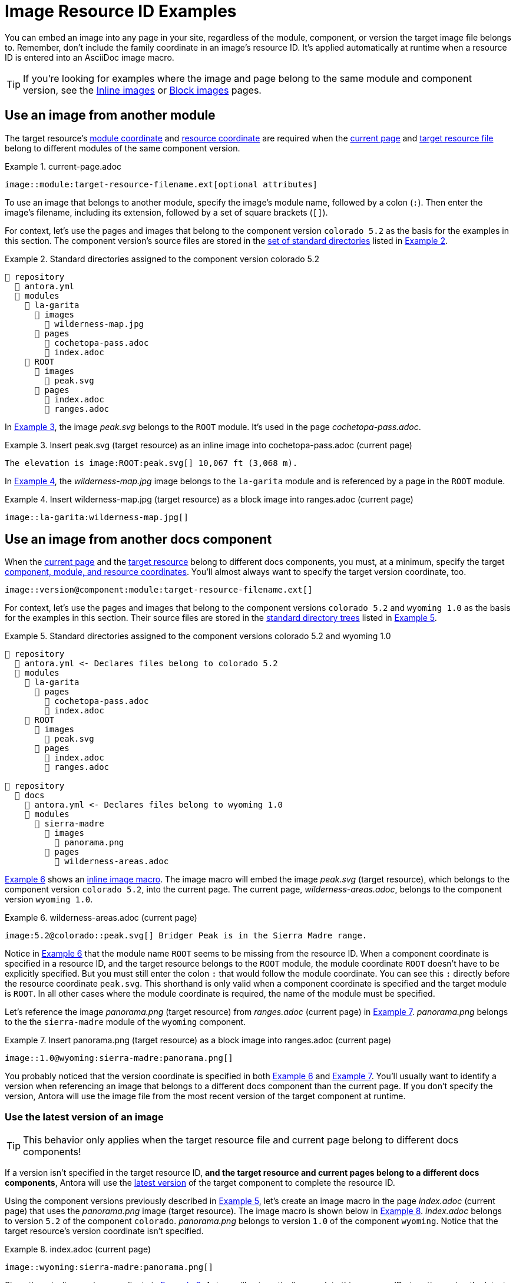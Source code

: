 = Image Resource ID Examples
:listing-caption: Example
:xrefstyle: short

You can embed an image into any page in your site, regardless of the module, component, or version the target image file belongs to.
Remember, don't include the family coordinate in an image's resource ID.
It's applied automatically at runtime when a resource ID is entered into an AsciiDoc image macro.

TIP: If you're looking for examples where the image and page belong to the same module and component version, see the xref:inline-images.adoc#insert-inline-image[Inline images] or  xref:block-images.adoc#insert-block-image[Block images] pages.

[#use-image-across-modules]
== Use an image from another module

The target resource's xref:resource-id.adoc#id-module[module coordinate] and xref:resource-id.adoc#id-resource[resource coordinate] are required when the xref:resource-id.adoc#current-page[current page] and xref:resource-id.adoc#target-resource[target resource file] belong to different modules of the same component version.

[#ex-across-module-base]
.current-page.adoc
----
image::module:target-resource-filename.ext[optional attributes]
----

To use an image that belongs to another module, specify the image's module name, followed by a colon (`:`).
Then enter the image's filename, including its extension, followed by a set of square brackets (`+[]+`).

For context, let's use the pages and images that belong to the component version `colorado 5.2` as the basis for the examples in this section.
The component version's source files are stored in the xref:ROOT:standard-directories.adoc[set of standard directories] listed in <<ex-co>>.

[#ex-co]
.Standard directories assigned to the component version colorado 5.2
----
📒 repository
  📄 antora.yml
  📂 modules
    📂 la-garita
      📂 images
        📄 wilderness-map.jpg
      📂 pages
        📄 cochetopa-pass.adoc
        📄 index.adoc
    📂 ROOT
      📂 images
        📄 peak.svg
      📂 pages
        📄 index.adoc
        📄 ranges.adoc
----

In <<ex-across-modules-inline>>, the image [.path]_peak.svg_ belongs to the `ROOT` module.
It's used in the page [.path]_cochetopa-pass.adoc_.

[#ex-across-modules-inline]
.Insert peak.svg (target resource) as an inline image into cochetopa-pass.adoc (current page)
----
The elevation is image:ROOT:peak.svg[] 10,067 ft (3,068 m).
----

In <<ex-across-modules>>, the [.path]_wilderness-map.jpg_ image belongs to the `la-garita` module and is referenced by a page in the `ROOT` module.

[#ex-across-modules]
.Insert wilderness-map.jpg (target resource) as a block image into ranges.adoc (current page)
----
image::la-garita:wilderness-map.jpg[]
----

[#use-image-in-different-docs-component]
== Use an image from another docs component

When the xref:resource-id.adoc#current-page[current page] and the xref:page:resource-id.adoc#target-resource[target resource] belong to different docs components, you must, at a minimum, specify the target xref:resource-id.adoc#id-coordinates[component, module, and resource coordinates].
You'll almost always want to specify the target version coordinate, too.

----
image::version@component:module:target-resource-filename.ext[]
----

For context, let's use the pages and images that belong to the component versions `colorado 5.2` and `wyoming 1.0` as the basis for the examples in this section.
Their source files are stored in the xref:ROOT:standard-directories.adoc[standard directory trees] listed in <<ex-co-and-wy>>.

[#ex-co-and-wy]
.Standard directories assigned to the component versions colorado 5.2 and wyoming 1.0
----
📒 repository
  📄 antora.yml <- Declares files belong to colorado 5.2
  📂 modules
    📂 la-garita
      📂 pages
        📄 cochetopa-pass.adoc
        📄 index.adoc
    📂 ROOT
      📂 images
        📄 peak.svg
      📂 pages
        📄 index.adoc
        📄 ranges.adoc

📒 repository
  📂 docs
    📄 antora.yml <- Declares files belong to wyoming 1.0
    📂 modules
      📂 sierra-madre
        📂 images
          📄 panorama.png
        📂 pages
          📄 wilderness-areas.adoc
----

<<ex-across-components-root>> shows an xref:inline-images.adoc[inline image macro].
The image macro will embed the image [.path]_peak.svg_ (target resource), which belongs to the component version `colorado 5.2`, into the current page.
The current page, [.path]_wilderness-areas.adoc_, belongs to the component version `wyoming 1.0`.

[#ex-across-components-root]
.wilderness-areas.adoc (current page)
----
image:5.2@colorado::peak.svg[] Bridger Peak is in the Sierra Madre range.
----

Notice in <<ex-across-components-root>> that the module name `ROOT` seems to be missing from the resource ID.
When a component coordinate is specified in a resource ID, and the target resource belongs to the `ROOT` module, the module coordinate `ROOT` doesn't have to be explicitly specified.
But you must still enter the colon `:` that would follow the module coordinate.
You can see this `:` directly before the resource coordinate `peak.svg`.
This shorthand is only valid when a component coordinate is specified and the target module is `ROOT`.
In all other cases where the module coordinate is required, the name of the module must be specified.

Let's reference the image [.path]_panorama.png_ (target resource) from [.path]_ranges.adoc_ (current page) in <<ex-across-components>>.
[.path]_panorama.png_ belongs to the the `sierra-madre` module of the `wyoming` component.

[#ex-across-components]
.Insert panorama.png (target resource) as a block image into ranges.adoc (current page)
----
image::1.0@wyoming:sierra-madre:panorama.png[]
----

You probably noticed that the version coordinate is specified in both <<ex-across-components-root>> and <<ex-across-components>>.
You'll usually want to identify a version when referencing an image that belongs to a different docs component than the current page.
If you don't specify the version, Antora will use the image file from the most recent version of the target component at runtime.

[#use-latest-version-of-image]
=== Use the latest version of an image

TIP: This behavior only applies when the target resource file and current page belong to different docs components!

If a version isn't specified in the target resource ID, *and the target resource and current pages belong to a different docs components*, Antora will use the xref:ROOT:how-component-versions-are-sorted.adoc#latest-version[latest version] of the target component to complete the resource ID.

Using the component versions previously described in <<ex-co-and-wy>>, let's create an image macro in the page [.path]_index.adoc_ (current page) that uses the [.path]_panorama.png_ image (target resource).
The image macro is shown below in <<ex-across-components-latest>>.
[.path]_index.adoc_ belongs to version `5.2` of the component `colorado`.
[.path]_panorama.png_ belongs to version `1.0` of the component `wyoming`.
Notice that the target resource's version coordinate isn't specified.

[#ex-across-components-latest]
.index.adoc (current page)
----
image::wyoming:sierra-madre:panorama.png[]
----

Since there isn't a version coordinate in <<ex-across-components-latest>>, Antora will automatically complete this resource ID at runtime using the latest version -- `1.0` -- of the `wyoming` component.
If you were to release a more recent version of `wyoming`, such as version `1.5`, and add it to your site, the image macro in <<ex-across-components-latest>> will automatically use the [.path]_panorama.png_ image in version `1.5` of `wyoming`.

WARNING: This behavior of linking to the latest version only applies when the version coordinate is unspecified and the target resource and current page belong to different docs components.
If you don't specify a version and a component in the resource ID, Antora assumes the target resource's version and component are the same as the current page's version and component coordinates.

[#use-image-in-different-version]
== Use an image from another version

When the current page and target resource belong to the same component, but the target resource belongs to a different version of that component, you'll specify the target version, module (if it's different), and resource coordinates.

[#ex-version-module-base]
.current-page.adoc
----
image::version@module:target-resource-filename.ext[]
----

If the target resource and current page belong to the same module, too, then you only need to specify the target version and resource coordinates.

[#ex-version-base]
.current-page.adoc
----
image::version@target-resource-filename.ext[]
----

For context, let's use the images and pages that belong to the component versions `colorado 5.2` and `colorado 5.0` as the basis for the example in this section.
Their source files are stored in the xref:ROOT:standard-directories.adoc[standard directory trees] listed in <<ex-co-versions>>.

[#ex-co-versions]
.Standard directories assigned to the component versions colorado 5.2 and colorado 5.0
----
📒 repository | branch name v5.2.x
  📄 antora.yml <- Declares files belong to colorado 5.2
  📂 modules
    📂 la-garita
      📂 images
        📄 wilderness-map.jpg
      📂 pages
        📄 cochetopa-pass.adoc
    📂 ROOT
      📂 pages
        📄 index.adoc
        📄 ranges.adoc

📒 repository | branch name v5.0.x
  📄 antora.yml <- Declares files belong to colorado 5.0
  📂 modules
    📂 la-garita
      📂 pages
        📄 cochetopa-pass.adoc
    📂 ROOT
      📂 pages
        📄 index.adoc
        📄 ranges.adoc
        📄 views.adoc
----

Notice that the `colorado 5.2` component version has an image [.path]_wilderness-map.jpg_ that belongs to the `la-garita` module.
In `colorado 5.0`, no such image file exists, but we can still use the image that belongs to `5.2` in the version `5.0` pages.
In <<ex-across-versions>> the image [.path]_wilderness-map.jpg_ (target resource) is embedded in the page [.path]_views.adoc_ (current page) that belongs to the `colorado 5.0` component version.

[#ex-across-versions]
.views.adoc (current page) that belongs to colorado 5.0
----
image::5.2@la-garita:wilderness-map.jpg[]
----

////
This needs to either become its own page or be added as section to another page

== Apply attributes to an image

The brackets can contain an list of attributes such as alt text, width, or height.
Attributes are optional.
The attributes are entered as key=value pairs separated by commas.
To add alt text to the image, enter the information between the square brackets (`+[]+`).
+
[subs=+quotes]
----
image::name-of-file.ext**[This is the alt text for this image]**
----
////
